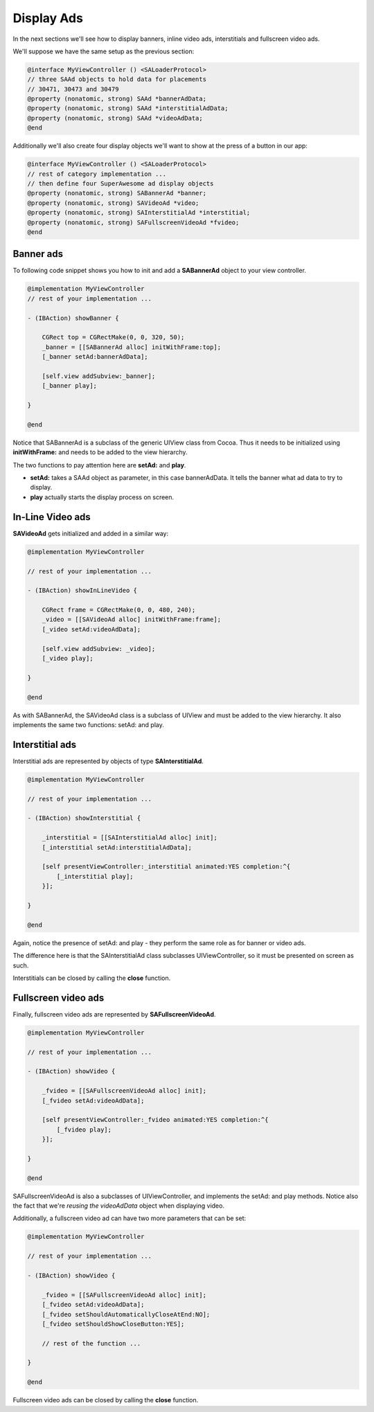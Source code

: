 Display Ads
===========

In the next sections we'll see how to display banners, inline video ads, interstitials and fullscreen video ads.

We'll suppose we have the same setup as the previous section:

.. code-block:: objective-c

    @interface MyViewController () <SALoaderProtocol>
    // three SAAd objects to hold data for placements
    // 30471, 30473 and 30479
    @property (nonatomic, strong) SAAd *bannerAdData;
    @property (nonatomic, strong) SAAd *interstitialAdData;
    @property (nonatomic, strong) SAAd *videoAdData;
    @end

Additionally we'll also create four display objects we'll want to show at the press of a button in our app:

.. code-block:: objective-c

    @interface MyViewController () <SALoaderProtocol>
    // rest of category implementation ...
    // then define four SuperAwesome ad display objects
    @property (nonatomic, strong) SABannerAd *banner;
    @property (nonatomic, strong) SAVideoAd *video;
    @property (nonatomic, strong) SAInterstitialAd *interstitial;
    @property (nonatomic, strong) SAFullscreenVideoAd *fvideo;
    @end

Banner ads
^^^^^^^^^^

To following code snippet shows you how to init and add a **SABannerAd** object to your view controller.

.. code-block:: objective-c

    @implementation MyViewController
    // rest of your implementation ...

    - (IBAction) showBanner {

        CGRect top = CGRectMake(0, 0, 320, 50);
        _banner = [[SABannerAd alloc] initWithFrame:top];
        [_banner setAd:bannerAdData];

        [self.view addSubview:_banner];
        [_banner play];

    }

    @end

Notice that SABannerAd is a subclass of the generic UIView class from Cocoa. Thus it needs to be initialized using
**initWithFrame:** and needs to be added to the view hierarchy.

The two functions to pay attention here are **setAd:** and **play**.

* **setAd:** takes a SAAd object as parameter, in this case bannerAdData. It tells the banner what ad data to try to display.
* **play** actually starts the display process on screen.

In-Line Video ads
^^^^^^^^^^^^^^^^^

**SAVideoAd** gets initialized and added in a similar way:

.. code-block:: objective-c

    @implementation MyViewController

    // rest of your implementation ...

    - (IBAction) showInLineVideo {

        CGRect frame = CGRectMake(0, 0, 480, 240);
        _video = [[SAVideoAd alloc] initWithFrame:frame];
        [_video setAd:videoAdData];

        [self.view addSubview: _video];
        [_video play];

    }

    @end

As with SABannerAd, the SAVideoAd class is a subclass of UIView and must be added to the view hierarchy.
It also implements the same two functions: setAd: and play.

Interstitial ads
^^^^^^^^^^^^^^^^

Interstitial ads are represented by objects of type **SAInterstitialAd**.

.. code-block:: objective-c

    @implementation MyViewController

    // rest of your implementation ...

    - (IBAction) showInterstitial {

        _interstitial = [[SAInterstitialAd alloc] init];
        [_interstitial setAd:interstitialAdData];

        [self presentViewController:_interstitial animated:YES completion:^{
            [_interstitial play];
        }];

    }

    @end

Again, notice the presence of setAd: and play - they perform the same role as for banner or video ads.

The difference here is that the SAInterstitialAd class subclasses UIViewController, so it must be presented on screen as such.

Interstitials can be closed by calling the **close** function.

Fullscreen video ads
^^^^^^^^^^^^^^^^^^^^

Finally, fullscreen video ads are represented by **SAFullscreenVideoAd**.

.. code-block:: objective-c

    @implementation MyViewController

    // rest of your implementation ...

    - (IBAction) showVideo {

        _fvideo = [[SAFullscreenVideoAd alloc] init];
        [_fvideo setAd:videoAdData];

        [self presentViewController:_fvideo animated:YES completion:^{
            [_fvideo play];
        }];

    }

    @end

SAFullscreenVideoAd is also a subclasses of UIViewController, and implements the setAd: and play methods.
Notice also the fact that we're *reusing the videoAdData* object when displaying video.

Additionally, a fullscreen video ad can have two more parameters that can be set:

.. code-block:: objective-c

    @implementation MyViewController

    // rest of your implementation ...

    - (IBAction) showVideo {

        _fvideo = [[SAFullscreenVideoAd alloc] init];
        [_fvideo setAd:videoAdData];
        [_fvideo setShouldAutomaticallyCloseAtEnd:NO];
        [_fvideo setShouldShowCloseButton:YES];

        // rest of the function ...

    }

    @end

Fullscreen video ads can be closed by calling the **close** function.
